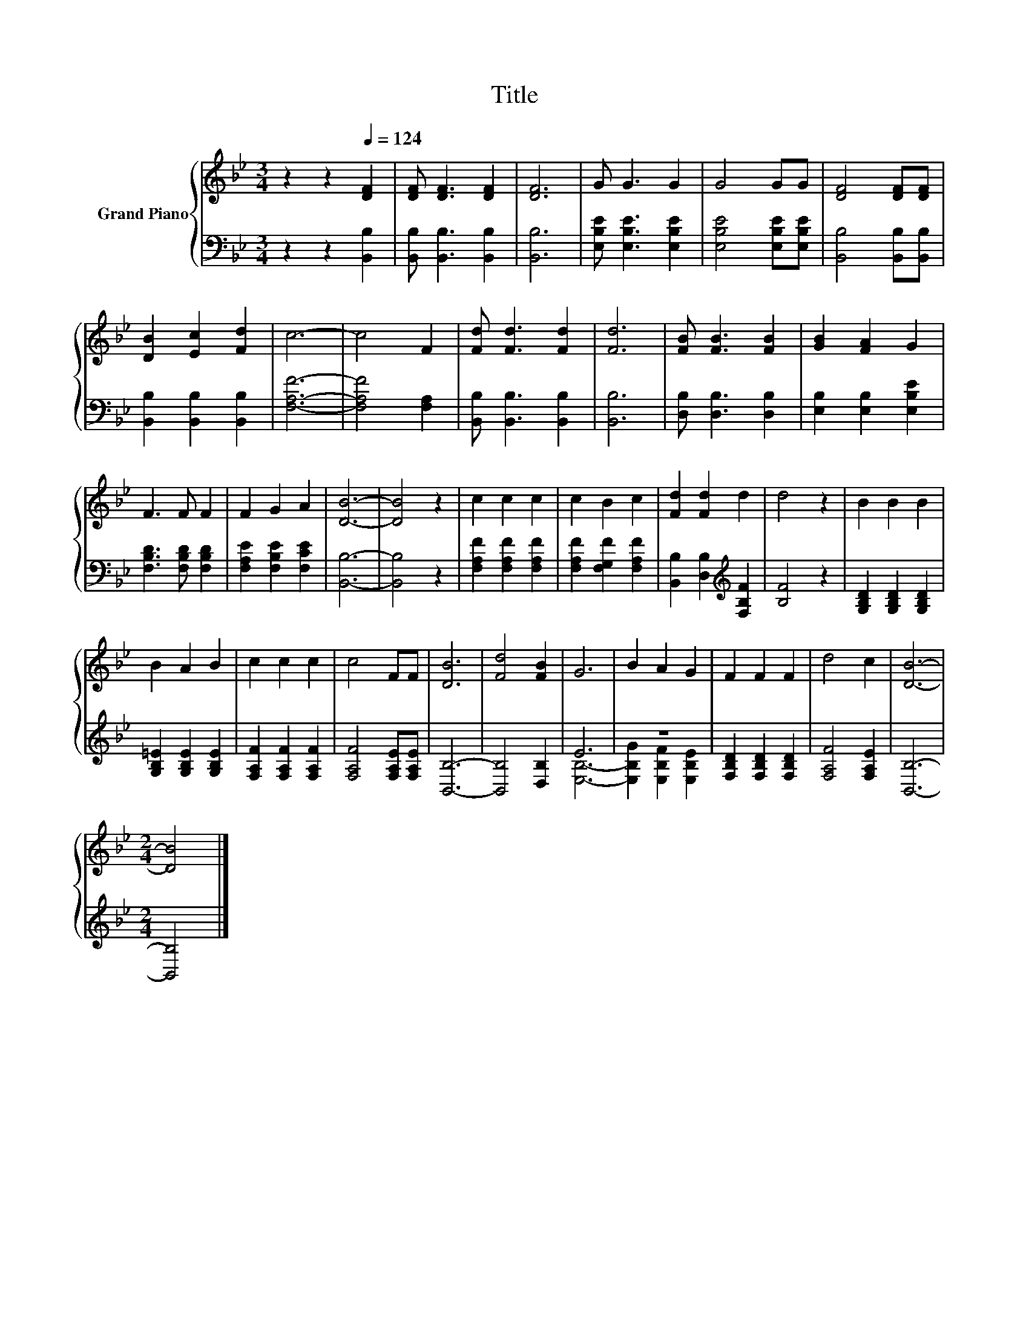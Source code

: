 X:1
T:Title
%%score { 1 | ( 2 3 ) }
L:1/8
M:3/4
K:Bb
V:1 treble nm="Grand Piano"
V:2 bass 
V:3 bass 
V:1
 z2 z2[Q:1/4=124] [DF]2 | [DF] [DF]3 [DF]2 | [DF]6 | G G3 G2 | G4 GG | [DF]4 [DF][DF] | %6
 [DB]2 [Ec]2 [Fd]2 | c6- | c4 F2 | [Fd] [Fd]3 [Fd]2 | [Fd]6 | [FB] [FB]3 [FB]2 | [GB]2 [FA]2 G2 | %13
 F3 F F2 | F2 G2 A2 | [DB]6- | [DB]4 z2 | c2 c2 c2 | c2 B2 c2 | [Fd]2 [Fd]2 d2 | d4 z2 | B2 B2 B2 | %22
 B2 A2 B2 | c2 c2 c2 | c4 FF | [DB]6 | [Fd]4 [FB]2 | G6 | B2 A2 G2 | F2 F2 F2 | d4 c2 | [DB]6- | %32
[M:2/4] [DB]4 |] %33
V:2
 z2 z2 [B,,B,]2 | [B,,B,] [B,,B,]3 [B,,B,]2 | [B,,B,]6 | [E,B,E] [E,B,E]3 [E,B,E]2 | %4
 [E,B,E]4 [E,B,E][E,B,E] | [B,,B,]4 [B,,B,][B,,B,] | [B,,B,]2 [B,,B,]2 [B,,B,]2 | [F,A,F]6- | %8
 [F,A,F]4 [F,A,]2 | [B,,B,] [B,,B,]3 [B,,B,]2 | [B,,B,]6 | [D,B,] [D,B,]3 [D,B,]2 | %12
 [E,B,]2 [E,B,]2 [E,B,E]2 | [F,B,D]3 [F,B,D] [F,B,D]2 | [F,A,E]2 [F,B,E]2 [F,CE]2 | [B,,B,]6- | %16
 [B,,B,]4 z2 | [F,A,F]2 [F,A,F]2 [F,A,F]2 | [F,A,F]2 [F,G,F]2 [F,A,F]2 | %19
 [B,,B,]2 [D,B,]2[K:treble] [F,B,F]2 | [B,F]4 z2 | [G,B,D]2 [G,B,D]2 [G,B,D]2 | %22
 [G,B,=E]2 [G,B,E]2 [G,B,E]2 | [F,A,F]2 [F,A,F]2 [F,A,F]2 | [F,A,F]4 [F,A,E][F,A,E] | [B,,B,]6- | %26
 [B,,B,]4 [D,B,]2 | E6 | z6 | [F,B,D]2 [F,B,D]2 [F,B,D]2 | [F,A,F]4 [F,A,E]2 | [B,,B,]6- | %32
[M:2/4] [B,,B,]4 |] %33
V:3
 x6 | x6 | x6 | x6 | x6 | x6 | x6 | x6 | x6 | x6 | x6 | x6 | x6 | x6 | x6 | x6 | x6 | x6 | x6 | %19
 x4[K:treble] x2 | x6 | x6 | x6 | x6 | x6 | x6 | x6 | [E,B,]6- | [E,B,G]2 [E,B,F]2 [E,B,E]2 | x6 | %30
 x6 | x6 |[M:2/4] x4 |] %33

